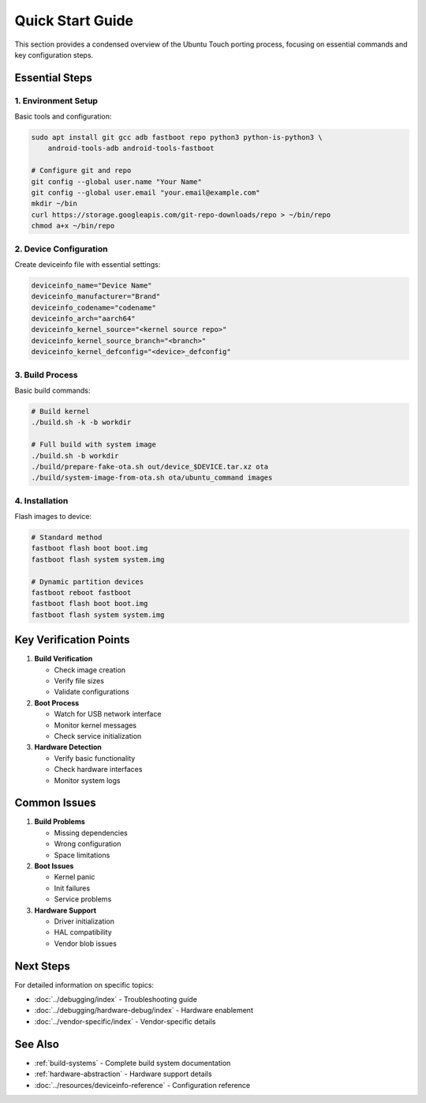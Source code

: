 .. _quick-start:

Quick Start Guide
=================

This section provides a condensed overview of the Ubuntu Touch porting process, focusing on essential commands and key configuration steps.

Essential Steps
---------------

1. Environment Setup
^^^^^^^^^^^^^^^^^^^^
Basic tools and configuration:

.. code-block:: bash

    sudo apt install git gcc adb fastboot repo python3 python-is-python3 \
        android-tools-adb android-tools-fastboot

    # Configure git and repo
    git config --global user.name "Your Name"
    git config --global user.email "your.email@example.com"
    mkdir ~/bin 
    curl https://storage.googleapis.com/git-repo-downloads/repo > ~/bin/repo
    chmod a+x ~/bin/repo

2. Device Configuration
^^^^^^^^^^^^^^^^^^^^^^^
Create deviceinfo file with essential settings:

.. code-block:: bash

    deviceinfo_name="Device Name"
    deviceinfo_manufacturer="Brand"
    deviceinfo_codename="codename"
    deviceinfo_arch="aarch64"
    deviceinfo_kernel_source="<kernel source repo>"
    deviceinfo_kernel_source_branch="<branch>"
    deviceinfo_kernel_defconfig="<device>_defconfig"

3. Build Process
^^^^^^^^^^^^^^^^
Basic build commands:

.. code-block:: bash

    # Build kernel
    ./build.sh -k -b workdir

    # Full build with system image
    ./build.sh -b workdir
    ./build/prepare-fake-ota.sh out/device_$DEVICE.tar.xz ota
    ./build/system-image-from-ota.sh ota/ubuntu_command images

4. Installation
^^^^^^^^^^^^^^^
Flash images to device:

.. code-block:: bash

    # Standard method
    fastboot flash boot boot.img
    fastboot flash system system.img

    # Dynamic partition devices
    fastboot reboot fastboot
    fastboot flash boot boot.img
    fastboot flash system system.img

Key Verification Points
-----------------------

1. **Build Verification**

   * Check image creation
   * Verify file sizes
   * Validate configurations

2. **Boot Process**

   * Watch for USB network interface
   * Monitor kernel messages
   * Check service initialization

3. **Hardware Detection**

   * Verify basic functionality
   * Check hardware interfaces
   * Monitor system logs

Common Issues
-------------

1. **Build Problems**

   * Missing dependencies
   * Wrong configuration
   * Space limitations

2. **Boot Issues**

   * Kernel panic
   * Init failures
   * Service problems

3. **Hardware Support**

   * Driver initialization
   * HAL compatibility
   * Vendor blob issues

Next Steps
----------

For detailed information on specific topics:

* :doc:`../debugging/index` - Troubleshooting guide
* :doc:`../debugging/hardware-debug/index` - Hardware enablement
* :doc:`../vendor-specific/index` - Vendor-specific details

See Also
--------
* :ref:`build-systems` - Complete build system documentation
* :ref:`hardware-abstraction` - Hardware support details
* :doc:`../resources/deviceinfo-reference` - Configuration reference